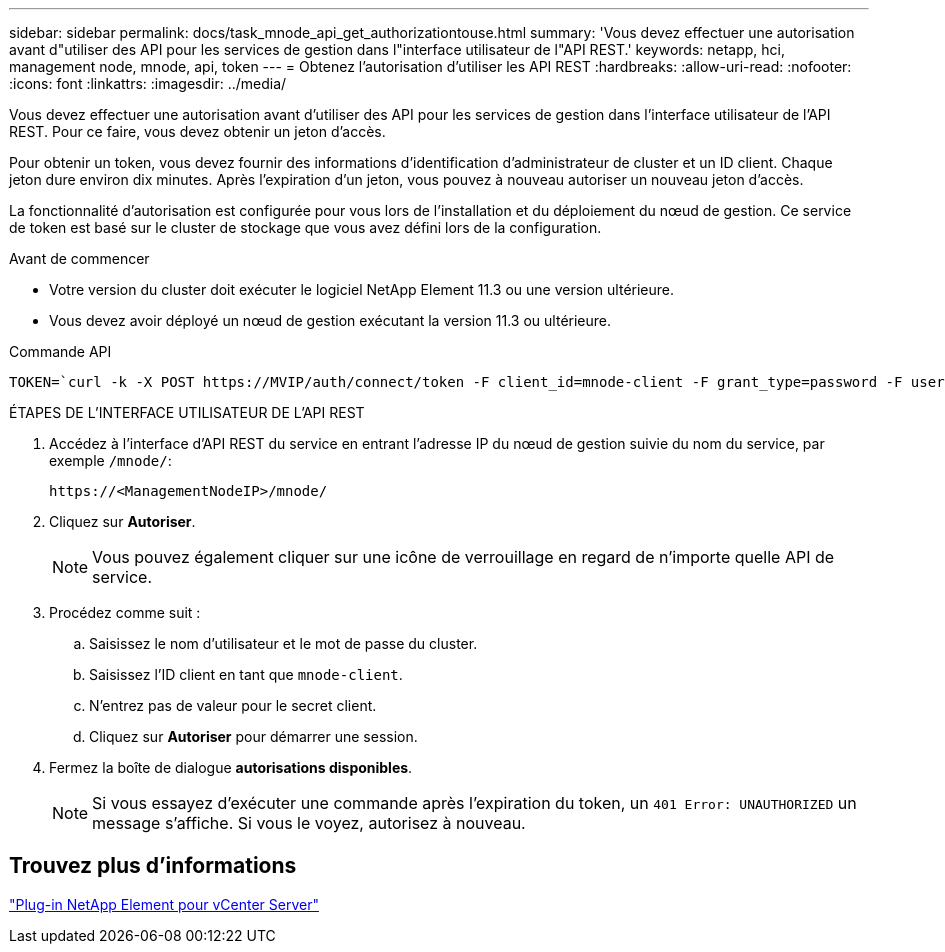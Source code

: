 ---
sidebar: sidebar 
permalink: docs/task_mnode_api_get_authorizationtouse.html 
summary: 'Vous devez effectuer une autorisation avant d"utiliser des API pour les services de gestion dans l"interface utilisateur de l"API REST.' 
keywords: netapp, hci, management node, mnode, api, token 
---
= Obtenez l'autorisation d'utiliser les API REST
:hardbreaks:
:allow-uri-read: 
:nofooter: 
:icons: font
:linkattrs: 
:imagesdir: ../media/


[role="lead"]
Vous devez effectuer une autorisation avant d'utiliser des API pour les services de gestion dans l'interface utilisateur de l'API REST. Pour ce faire, vous devez obtenir un jeton d'accès.

Pour obtenir un token, vous devez fournir des informations d'identification d'administrateur de cluster et un ID client. Chaque jeton dure environ dix minutes. Après l'expiration d'un jeton, vous pouvez à nouveau autoriser un nouveau jeton d'accès.

La fonctionnalité d'autorisation est configurée pour vous lors de l'installation et du déploiement du nœud de gestion. Ce service de token est basé sur le cluster de stockage que vous avez défini lors de la configuration.

.Avant de commencer
* Votre version du cluster doit exécuter le logiciel NetApp Element 11.3 ou une version ultérieure.
* Vous devez avoir déployé un nœud de gestion exécutant la version 11.3 ou ultérieure.


.Commande API
[listing]
----
TOKEN=`curl -k -X POST https://MVIP/auth/connect/token -F client_id=mnode-client -F grant_type=password -F username=CLUSTER_ADMIN -F password=CLUSTER_PASSWORD|awk -F':' '{print $2}'|awk -F',' '{print $1}'|sed s/\"//g`
----
.ÉTAPES DE L'INTERFACE UTILISATEUR DE L'API REST
. Accédez à l'interface d'API REST du service en entrant l'adresse IP du nœud de gestion suivie du nom du service, par exemple `/mnode/`:
+
[listing]
----
https://<ManagementNodeIP>/mnode/
----
. Cliquez sur *Autoriser*.
+

NOTE: Vous pouvez également cliquer sur une icône de verrouillage en regard de n'importe quelle API de service.

. Procédez comme suit :
+
.. Saisissez le nom d'utilisateur et le mot de passe du cluster.
.. Saisissez l'ID client en tant que `mnode-client`.
.. N'entrez pas de valeur pour le secret client.
.. Cliquez sur *Autoriser* pour démarrer une session.


. Fermez la boîte de dialogue *autorisations disponibles*.
+

NOTE: Si vous essayez d'exécuter une commande après l'expiration du token, un `401 Error: UNAUTHORIZED` un message s'affiche. Si vous le voyez, autorisez à nouveau.





== Trouvez plus d'informations

https://docs.netapp.com/us-en/vcp/index.html["Plug-in NetApp Element pour vCenter Server"^]
